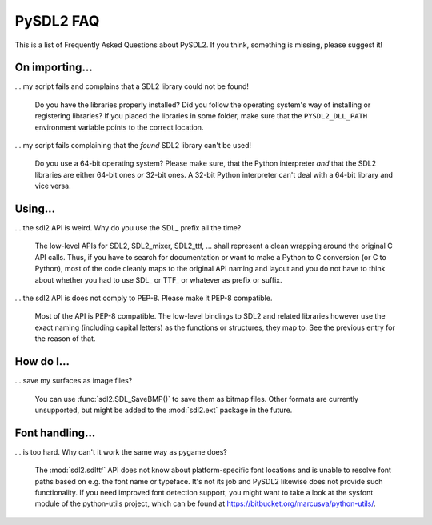 .. _faq:

PySDL2 FAQ
==========
This is a list of Frequently Asked Questions about PySDL2. If you think,
something is missing, please suggest it!

On importing...
---------------
... my script fails and complains that a SDL2 library could not be found!
    
   Do you have the libraries properly installed? Did you follow the operating
   system's way of installing or registering libraries? If you placed the
   libraries in some folder, make sure that the ``PYSDL2_DLL_PATH``
   environment variable points to the correct location.
   
... my script fails complaining that the *found* SDL2 library can't be used!

   Do you use a 64-bit operating system? Please make sure, that the Python
   interpreter *and* that the SDL2 libraries are either 64-bit ones *or*
   32-bit ones. A 32-bit Python interpreter can't deal with a 64-bit library
   and vice versa.

Using...
--------

... the sdl2 API is weird. Why do you use the SDL\_ prefix all the time?

   The low-level APIs for SDL2, SDL2\_mixer, SDL2\_ttf, ... shall represent a 
   clean wrapping around the original C API calls. Thus, if you have to search
   for documentation or want to make a Python to C conversion (or C to Python),
   most of the code cleanly maps to the original API naming and layout and you
   do not have to think about whether you had to use SDL\_ or TTF\_ or whatever
   as prefix or suffix.

... the sdl2 API is does not comply to PEP-8. Please make it PEP-8 compatible.

   Most of the API is PEP-8 compatible. The low-level bindings to SDL2 and
   related libraries however use the exact naming (including capital letters)
   as the functions or structures, they map to. See the previous entry for
   the reason of that.

How do I...
-----------

... save my surfaces as image files?

   You can use :func:`sdl2.SDL_SaveBMP()` to save them as bitmap files. Other
   formats are currently unsupported, but might be added to
   the :mod:`sdl2.ext` package in the future.
   
   
Font handling...
----------------

... is too hard. Why can't it work the same way as pygame does?

   The :mod:`sdl2.sdlttf` API does not know about platform-specific font
   locations and is unable to resolve font paths based on e.g. the font name
   or typeface. It's not its job and PySDL2 likewise does not provide such
   functionality. If you need improved font detection support, you might want
   to take a look at the sysfont module of the python-utils project, which can
   be found at https://bitbucket.org/marcusva/python-utils/.
